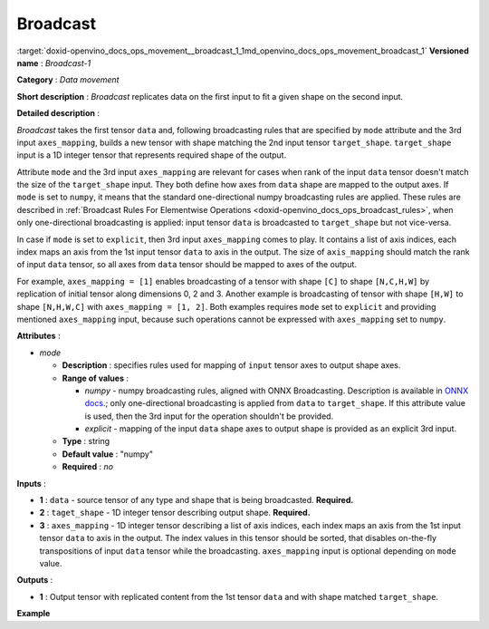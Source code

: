 .. index:: pair: page; Broadcast
.. _doxid-openvino_docs_ops_movement__broadcast_1:


Broadcast
=========

:target:`doxid-openvino_docs_ops_movement__broadcast_1_1md_openvino_docs_ops_movement_broadcast_1` **Versioned name** : *Broadcast-1*

**Category** : *Data movement*

**Short description** : *Broadcast* replicates data on the first input to fit a given shape on the second input.

**Detailed description** :

*Broadcast* takes the first tensor ``data`` and, following broadcasting rules that are specified by ``mode`` attribute and the 3rd input ``axes_mapping``, builds a new tensor with shape matching the 2nd input tensor ``target_shape``. ``target_shape`` input is a 1D integer tensor that represents required shape of the output.

Attribute ``mode`` and the 3rd input ``axes_mapping`` are relevant for cases when rank of the input ``data`` tensor doesn't match the size of the ``target_shape`` input. They both define how axes from ``data`` shape are mapped to the output axes. If ``mode`` is set to ``numpy``, it means that the standard one-directional numpy broadcasting rules are applied. These rules are described in :ref:`Broadcast Rules For Elementwise Operations <doxid-openvino_docs_ops_broadcast_rules>`, when only one-directional broadcasting is applied: input tensor ``data`` is broadcasted to ``target_shape`` but not vice-versa.

In case if ``mode`` is set to ``explicit``, then 3rd input ``axes_mapping`` comes to play. It contains a list of axis indices, each index maps an axis from the 1st input tensor ``data`` to axis in the output. The size of ``axis_mapping`` should match the rank of input ``data`` tensor, so all axes from ``data`` tensor should be mapped to axes of the output.

For example, ``axes_mapping = [1]`` enables broadcasting of a tensor with shape ``[C]`` to shape ``[N,C,H,W]`` by replication of initial tensor along dimensions 0, 2 and 3. Another example is broadcasting of tensor with shape ``[H,W]`` to shape ``[N,H,W,C]`` with ``axes_mapping = [1, 2]``. Both examples requires ``mode`` set to ``explicit`` and providing mentioned ``axes_mapping`` input, because such operations cannot be expressed with ``axes_mapping`` set to ``numpy``.

**Attributes** :

* *mode*
  
  * **Description** : specifies rules used for mapping of ``input`` tensor axes to output shape axes.
  
  * **Range of values** :
    
    * *numpy* - numpy broadcasting rules, aligned with ONNX Broadcasting. Description is available in `ONNX docs <https://github.com/onnx/onnx/blob/master/docs/Broadcasting.md>`__.; only one-directional broadcasting is applied from ``data`` to ``target_shape``. If this attribute value is used, then the 3rd input for the operation shouldn't be provided.
    
    * *explicit* - mapping of the input ``data`` shape axes to output shape is provided as an explicit 3rd input.
  
  * **Type** : string
  
  * **Default value** : "numpy"
  
  * **Required** : *no*

**Inputs** :

* **1** : ``data`` - source tensor of any type and shape that is being broadcasted. **Required.**

* **2** : ``taget_shape`` - 1D integer tensor describing output shape. **Required.**

* **3** : ``axes_mapping`` - 1D integer tensor describing a list of axis indices, each index maps an axis from the 1st input tensor ``data`` to axis in the output. The index values in this tensor should be sorted, that disables on-the-fly transpositions of input ``data`` tensor while the broadcasting. ``axes_mapping`` input is optional depending on ``mode`` value.

**Outputs** :

* **1** : Output tensor with replicated content from the 1st tensor ``data`` and with shape matched ``target_shape``.

**Example**

.. ref-code-block:: cpp

	<layer ... type="Broadcast" ...>
	    <data mode="numpy"/>
	    <input>
	        <port id="0">
	            <dim>16</dim>
	            <dim>1</dim>
	            <dim>1</dim>
	       </port>
	        <port id="1">
	            <dim>4</dim>   <!--The tensor contains 4 elements: [1, 16, 50, 50] -->
	        </port>
	        <!-- the 3rd input shouldn't be provided with mode="numpy" -->
	    </input>
	    <output>
	        <port id="2">
	            <dim>1</dim>
	            <dim>16</dim>
	            <dim>50</dim>
	            <dim>50</dim>
	        </port>
	    </output>
	</layer>
	
	<layer ... type="Broadcast" ...>
	    <data mode="explicit"/>
	    <input>
	        <port id="0">
	            <dim>16</dim>
	       </port>
	        <port id="1">
	            <dim>4</dim>   <!--The tensor contains 4 elements: [1, 16, 50, 50] -->
	        </port>
	        <port id="1">
	            <dim>1</dim>   <!--The tensor contains 1 elements: [1] -->
	        </port>
	    </input>
	    <output>
	        <port id="2">
	            <dim>1</dim>
	            <dim>16</dim>
	            <dim>50</dim>
	            <dim>50</dim>
	        </port>
	    </output>
	</layer>
	
	<layer ... type="Broadcast" ...>
	    <data mode="explicit"/>
	    <input>
	        <port id="0">
	            <dim>50</dim>
	            <dim>50</dim>
	       </port>
	        <port id="1">
	            <dim>4</dim>   <!--The tensor contains 4 elements: [1, 50, 50, 16] -->
	        </port>
	        <port id="1">
	            <dim>2</dim>   <!--The tensor contains 2 elements: [1, 2] -->
	        </port>
	    </input>
	    <output>
	        <port id="2">
	            <dim>1</dim>
	            <dim>50</dim>
	            <dim>50</dim>
	            <dim>16</dim>
	        </port>
	    </output>
	</layer>

